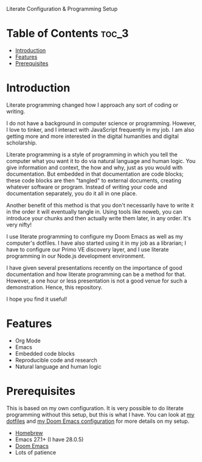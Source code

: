 #+begin_center
Literate Configuration & Programming Setup
#+end_center

# -----

# Install | Documentation | FAQ | Screenshots

# -----

* Table of Contents :toc_3:
- [[#introduction][Introduction]]
- [[#features][Features]]
- [[#prerequisites][Prerequisites]]

* Introduction
Literate programming changed how I approach any sort of coding or writing.

I do not have a background in computer science or programming.
However, I love to tinker, and I interact with JavaScript frequently in my job.
I am also getting more and more interested in the digital humanities and digital scholarship.

Literate programming is a style of programming in which you tell the computer what you want it to do via natural language and human logic.
You give information and context, the how and why, just as you would with documentation.
But embedded in that documentation are code blocks;
these code blocks are then "tangled" to external documents, creating whatever software or program.
Instead of writing your code and documentation separately, you do it all in one place.

Another benefit of this method is that you don't necessarily have to write it in the order it will eventually tangle in.
Using tools like noweb, you can introduce your chunks and then actually write them later, in any order.
It's very nifty!

I use literate programming to configure my Doom Emacs as well as my computer's dotfiles.
I have also started using it in my job as a librarian;
I have to configure our Primo VE discovery layer, and I use literate programming in our Node.js development environment.

I have given several presentations recently on the importance of good documentation and how literate programming can be a method for that.
However, a one hour or less presentation is not a good venue for such a demonstration.
Hence, this repository.

I hope you find it useful!

* Features
+ Org Mode
+ Emacs
+ Embedded code blocks
+ Reproducible code and research
+ Natural language and human logic

* Prerequisites
This is based on my own configuration.
It is very possible to do literate programming without this setup, but this is what I have.
You can look at [[https://github.com/jlcolbert/dotfiles/blob/main/.dotfiles.org][my dotfiles]] and [[https://github.com/jlcolbert/dotfiles/blob/main/.doom.d/config.org][my Doom Emacs configuration]] for more details on my setup.

+ [[https://brew.sh/][Homebrew]]
+ Emacs 27.1+ (I have 28.0.5)
+ [[https://github.com/hlissner/doom-emacs][Doom Emacs]]
+ Lots of patience
